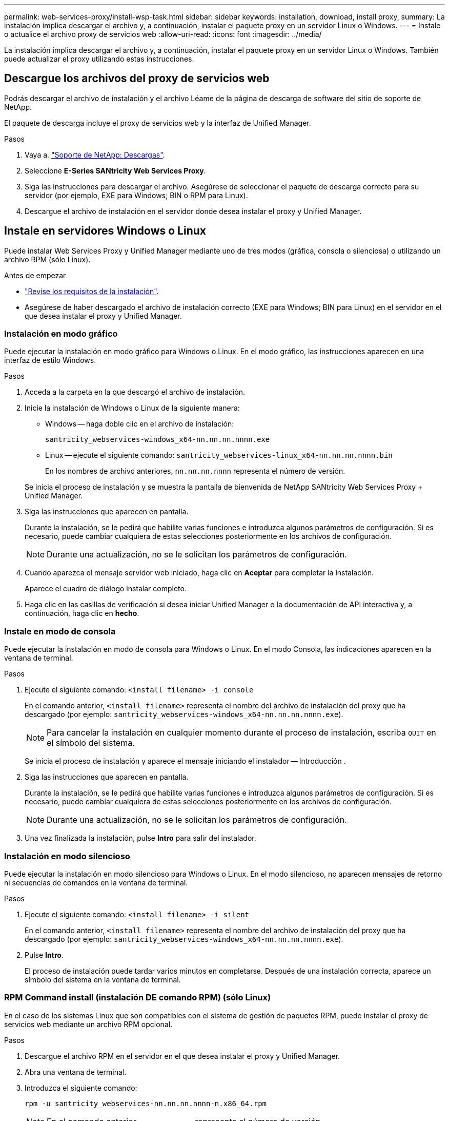 ---
permalink: web-services-proxy/install-wsp-task.html 
sidebar: sidebar 
keywords: installation, download, install proxy, 
summary: La instalación implica descargar el archivo y, a continuación, instalar el paquete proxy en un servidor Linux o Windows. 
---
= Instale o actualice el archivo proxy de servicios web
:allow-uri-read: 
:icons: font
:imagesdir: ../media/


[role="lead"]
La instalación implica descargar el archivo y, a continuación, instalar el paquete proxy en un servidor Linux o Windows. También puede actualizar el proxy utilizando estas instrucciones.



== Descargue los archivos del proxy de servicios web

Podrás descargar el archivo de instalación y el archivo Léame de la página de descarga de software del sitio de soporte de NetApp.

El paquete de descarga incluye el proxy de servicios web y la interfaz de Unified Manager.

.Pasos
. Vaya a. https://mysupport.netapp.com/site/downloads["Soporte de NetApp: Descargas"^].
. Seleccione *E-Series SANtricity Web Services Proxy*.
. Siga las instrucciones para descargar el archivo. Asegúrese de seleccionar el paquete de descarga correcto para su servidor (por ejemplo, EXE para Windows; BIN o RPM para Linux).
. Descargue el archivo de instalación en el servidor donde desea instalar el proxy y Unified Manager.




== Instale en servidores Windows o Linux

Puede instalar Web Services Proxy y Unified Manager mediante uno de tres modos (gráfica, consola o silenciosa) o utilizando un archivo RPM (sólo Linux).

.Antes de empezar
* link:install-reqs-task.html["Revise los requisitos de la instalación"].
* Asegúrese de haber descargado el archivo de instalación correcto (EXE para Windows; BIN para Linux) en el servidor en el que desea instalar el proxy y Unified Manager.




=== Instalación en modo gráfico

Puede ejecutar la instalación en modo gráfico para Windows o Linux. En el modo gráfico, las instrucciones aparecen en una interfaz de estilo Windows.

.Pasos
. Acceda a la carpeta en la que descargó el archivo de instalación.
. Inicie la instalación de Windows o Linux de la siguiente manera:
+
** Windows -- haga doble clic en el archivo de instalación:
+
`santricity_webservices-windows_x64-nn.nn.nn.nnnn.exe`

** Linux -- ejecute el siguiente comando:
`santricity_webservices-linux_x64-nn.nn.nn.nnnn.bin`
+
En los nombres de archivo anteriores, `nn.nn.nn.nnnn` representa el número de versión.



+
Se inicia el proceso de instalación y se muestra la pantalla de bienvenida de NetApp SANtricity Web Services Proxy + Unified Manager.

. Siga las instrucciones que aparecen en pantalla.
+
Durante la instalación, se le pedirá que habilite varias funciones e introduzca algunos parámetros de configuración. Si es necesario, puede cambiar cualquiera de estas selecciones posteriormente en los archivos de configuración.

+

NOTE: Durante una actualización, no se le solicitan los parámetros de configuración.

. Cuando aparezca el mensaje servidor web iniciado, haga clic en *Aceptar* para completar la instalación.
+
Aparece el cuadro de diálogo instalar completo.

. Haga clic en las casillas de verificación si desea iniciar Unified Manager o la documentación de API interactiva y, a continuación, haga clic en *hecho*.




=== Instale en modo de consola

Puede ejecutar la instalación en modo de consola para Windows o Linux. En el modo Consola, las indicaciones aparecen en la ventana de terminal.

.Pasos
. Ejecute el siguiente comando: `<install filename> -i console`
+
En el comando anterior, `<install filename>` representa el nombre del archivo de instalación del proxy que ha descargado (por ejemplo: `santricity_webservices-windows_x64-nn.nn.nn.nnnn.exe`).

+

NOTE: Para cancelar la instalación en cualquier momento durante el proceso de instalación, escriba `QUIT` en el símbolo del sistema.

+
Se inicia el proceso de instalación y aparece el mensaje iniciando el instalador -- Introducción .

. Siga las instrucciones que aparecen en pantalla.
+
Durante la instalación, se le pedirá que habilite varias funciones e introduzca algunos parámetros de configuración. Si es necesario, puede cambiar cualquiera de estas selecciones posteriormente en los archivos de configuración.

+

NOTE: Durante una actualización, no se le solicitan los parámetros de configuración.

. Una vez finalizada la instalación, pulse *Intro* para salir del instalador.




=== Instalación en modo silencioso

Puede ejecutar la instalación en modo silencioso para Windows o Linux. En el modo silencioso, no aparecen mensajes de retorno ni secuencias de comandos en la ventana de terminal.

.Pasos
. Ejecute el siguiente comando: `<install filename> -i silent`
+
En el comando anterior, `<install filename>` representa el nombre del archivo de instalación del proxy que ha descargado (por ejemplo: `santricity_webservices-windows_x64-nn.nn.nn.nnnn.exe`).

. Pulse *Intro*.
+
El proceso de instalación puede tardar varios minutos en completarse. Después de una instalación correcta, aparece un símbolo del sistema en la ventana de terminal.





=== RPM Command install (instalación DE comando RPM) (sólo Linux)

En el caso de los sistemas Linux que son compatibles con el sistema de gestión de paquetes RPM, puede instalar el proxy de servicios web mediante un archivo RPM opcional.

.Pasos
. Descargue el archivo RPM en el servidor en el que desea instalar el proxy y Unified Manager.
. Abra una ventana de terminal.
. Introduzca el siguiente comando:
+
`rpm -u santricity_webservices-nn.nn.nn.nnnn-n.x86_64.rpm`

+

NOTE: En el comando anterior, `nn.nn.nn.nnnn` representa el número de versión.

+
El proceso de instalación puede tardar varios minutos en completarse. Después de una instalación correcta, aparece un símbolo del sistema en la ventana de terminal.


